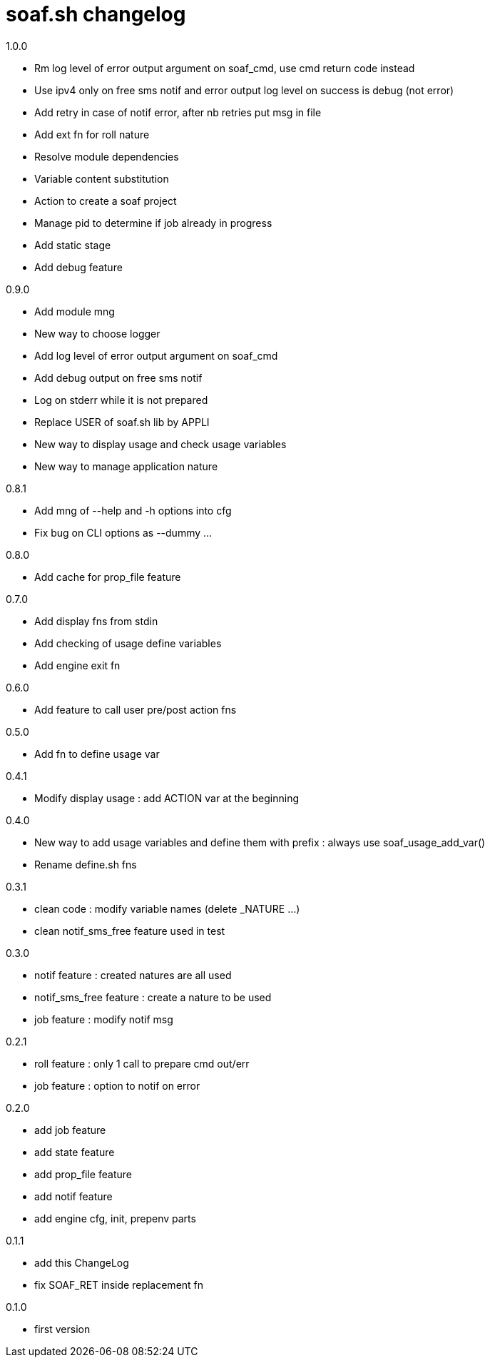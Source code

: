 soaf.sh changelog
=================

.1.0.0
****
* Rm log level of error output argument on soaf_cmd,
  use cmd return code instead
* Use ipv4 only on free sms notif and
  error output log level on success is debug (not error)
* Add retry in case of notif error, after nb retries put msg in file
* Add ext fn for roll nature
* Resolve module dependencies
* Variable content substitution
* Action to create a soaf project
* Manage pid to determine if job already in progress
* Add static stage
* Add debug feature
****

.0.9.0
****
* Add module mng
* New way to choose logger
* Add log level of error output argument on soaf_cmd
* Add debug output on free sms notif
* Log on stderr while it is not prepared
* Replace USER of soaf.sh lib by APPLI
* New way to display usage and check usage variables
* New way to manage application nature
****

.0.8.1
****
* Add mng of --help and -h options into cfg
* Fix bug on CLI options as --dummy ...
****

.0.8.0
****
* Add cache for prop_file feature
****

.0.7.0
****
* Add display fns from stdin
* Add checking of usage define variables
* Add engine exit fn
****

.0.6.0
****
* Add feature to call user pre/post action fns
****

.0.5.0
****
* Add fn to define usage var
****

.0.4.1
****
* Modify display usage : add ACTION var at the beginning
****

.0.4.0
****
* New way to add usage variables and define them with prefix :
  always use soaf_usage_add_var()
* Rename define.sh fns
****

.0.3.1
****
* clean code : modify variable names (delete _NATURE ...)
* clean notif_sms_free feature used in test
****

.0.3.0
****
* notif feature : created natures are all used
* notif_sms_free feature : create a nature to be used
* job feature : modify notif msg
****

.0.2.1
****
* roll feature : only 1 call to prepare cmd out/err
* job feature : option to notif on error
****

.0.2.0
****
* add job feature
* add state feature
* add prop_file feature
* add notif feature
* add engine cfg, init, prepenv parts
****

.0.1.1
****
* add this ChangeLog
* fix SOAF_RET inside replacement fn
****

.0.1.0
****
* first version
****
